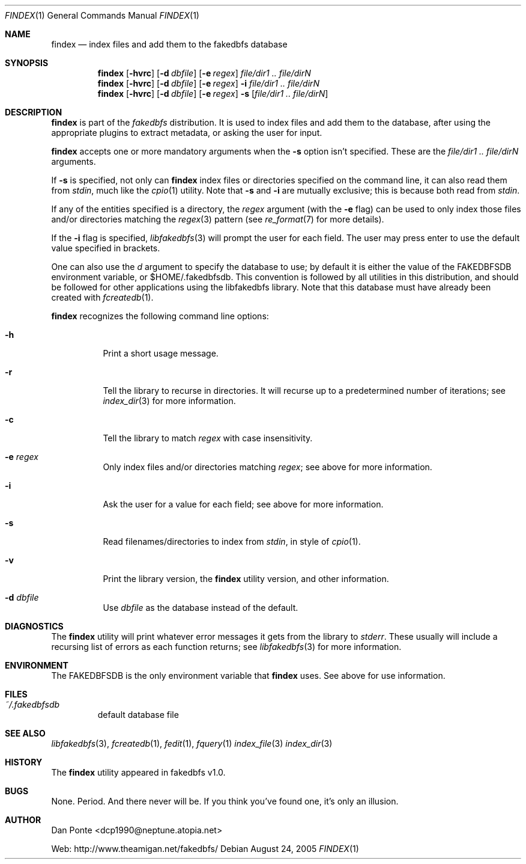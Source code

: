 .\" El manpage-o for findex
.\" (C)2005, Dan Ponte
.\" $Amigan: fakedbfs/findex/findex.1,v 1.2 2005/08/24 07:24:12 dcp1990 Exp $
.Dd August 24, 2005
.Dt FINDEX 1
.Os
.Sh NAME
.Nm findex
.Nd index files and add them to the fakedbfs database
.Sh SYNOPSIS
.Nm
.Op Fl hvrc
.Op Fl d Ar dbfile
.Op Fl e Ar regex
.Ar file/dir1 .. file/dirN
.Nm
.Op Fl hvrc
.Op Fl d Ar dbfile
.Op Fl e Ar regex
.Fl i
.Ar file/dir1 .. file/dirN
.Nm
.Op Fl hvrc
.Op Fl d Ar dbfile
.Op Fl e Ar regex
.Fl s
.Op Ar file/dir1 .. file/dirN
.Sh DESCRIPTION
.Nm
is part of the
.Em fakedbfs
distribution. It is used to index files and add them to the database, after using
the appropriate plugins to extract metadata, or asking the user for input.
.Pp
.Nm
accepts one or more mandatory arguments when the
.Fl s
option isn't specified. These are the
.Ar file/dir1 .. file/dirN
arguments.
.Pp
If
.Fl s
is specified, not only can
.Nm
index files or directories specified on the command line, it can also read them
from
.Em stdin ,
much like the
.Xr cpio 1
utility. Note that
.Fl s
and
.Fl i
are mutually exclusive; this is because both read from
.Em stdin .
.Pp
If any of the entities specified is a directory, the
.Ar regex
argument (with the
.Fl e
flag) can be used to only index those files and/or directories matching the
.Xr regex 3
pattern (see
.Xr re_format 7
for more details).
.Pp
If the
.Fl i
flag is specified,
.Xr libfakedbfs 3
will prompt the user for each field. The user may press enter to use the default value specified in brackets.
.Pp
One can also use the
.Ar d
argument to specify the database to use; by default it is either the value of
the FAKEDBFSDB environment variable, or $HOME/.fakedbfsdb. This convention is
followed by all utilities in this distribution, and should be followed for other
applications using the libfakedbfs library. Note that this database must have already
been created with
.Xr fcreatedb 1 .
.Pp
.Nm
recognizes the following command line options:
.Bl -tag -width indent
.It Fl h
Print a short usage message.
.It Fl r
Tell the library to recurse in directories. It will recurse up to a predetermined number of
iterations; see
.Xr index_dir 3
for more information.
.It Fl c
Tell the library to match
.Ar regex
with case insensitivity.
.It Fl e Ar regex
Only index files and/or directories matching
.Ar regex ;
see above for more information.
.It Fl i
Ask the user for a value for each field; see above for more information.
.It Fl s
Read filenames/directories to index from
.Em stdin ,
in style of
.Xr cpio 1 .
.It Fl v
Print the library version, the
.Nm
utility version, and other information.
.It Fl d Ar dbfile
Use
.Ar dbfile
as the database instead of the default.
.Sh DIAGNOSTICS
The
.Nm
utility will print whatever error messages it gets from the library to
.Em stderr .
These usually will include a recursing list of errors as each function returns;
see
.Xr libfakedbfs 3
for more information.
.Sh ENVIRONMENT
The FAKEDBFSDB is the only environment variable that
.Nm
uses. See above for use information.
.Sh FILES
.Bl -tag -width fdbfs
.It Pa ~/.fakedbfsdb
default database file
.Sh SEE ALSO
.Xr libfakedbfs 3 ,
.Xr fcreatedb 1 ,
.Xr fedit 1 ,
.Xr fquery 1
.Xr index_file 3
.Xr index_dir 3
.Sh HISTORY
The
.Nm
utility appeared in fakedbfs v1.0.
.Sh BUGS
None. Period. And there never will be. If you think you've found one, it's only
an illusion.
.Sh AUTHOR
Dan Ponte <dcp1990@neptune.atopia.net>
.Pp
Web: http://www.theamigan.net/fakedbfs/
